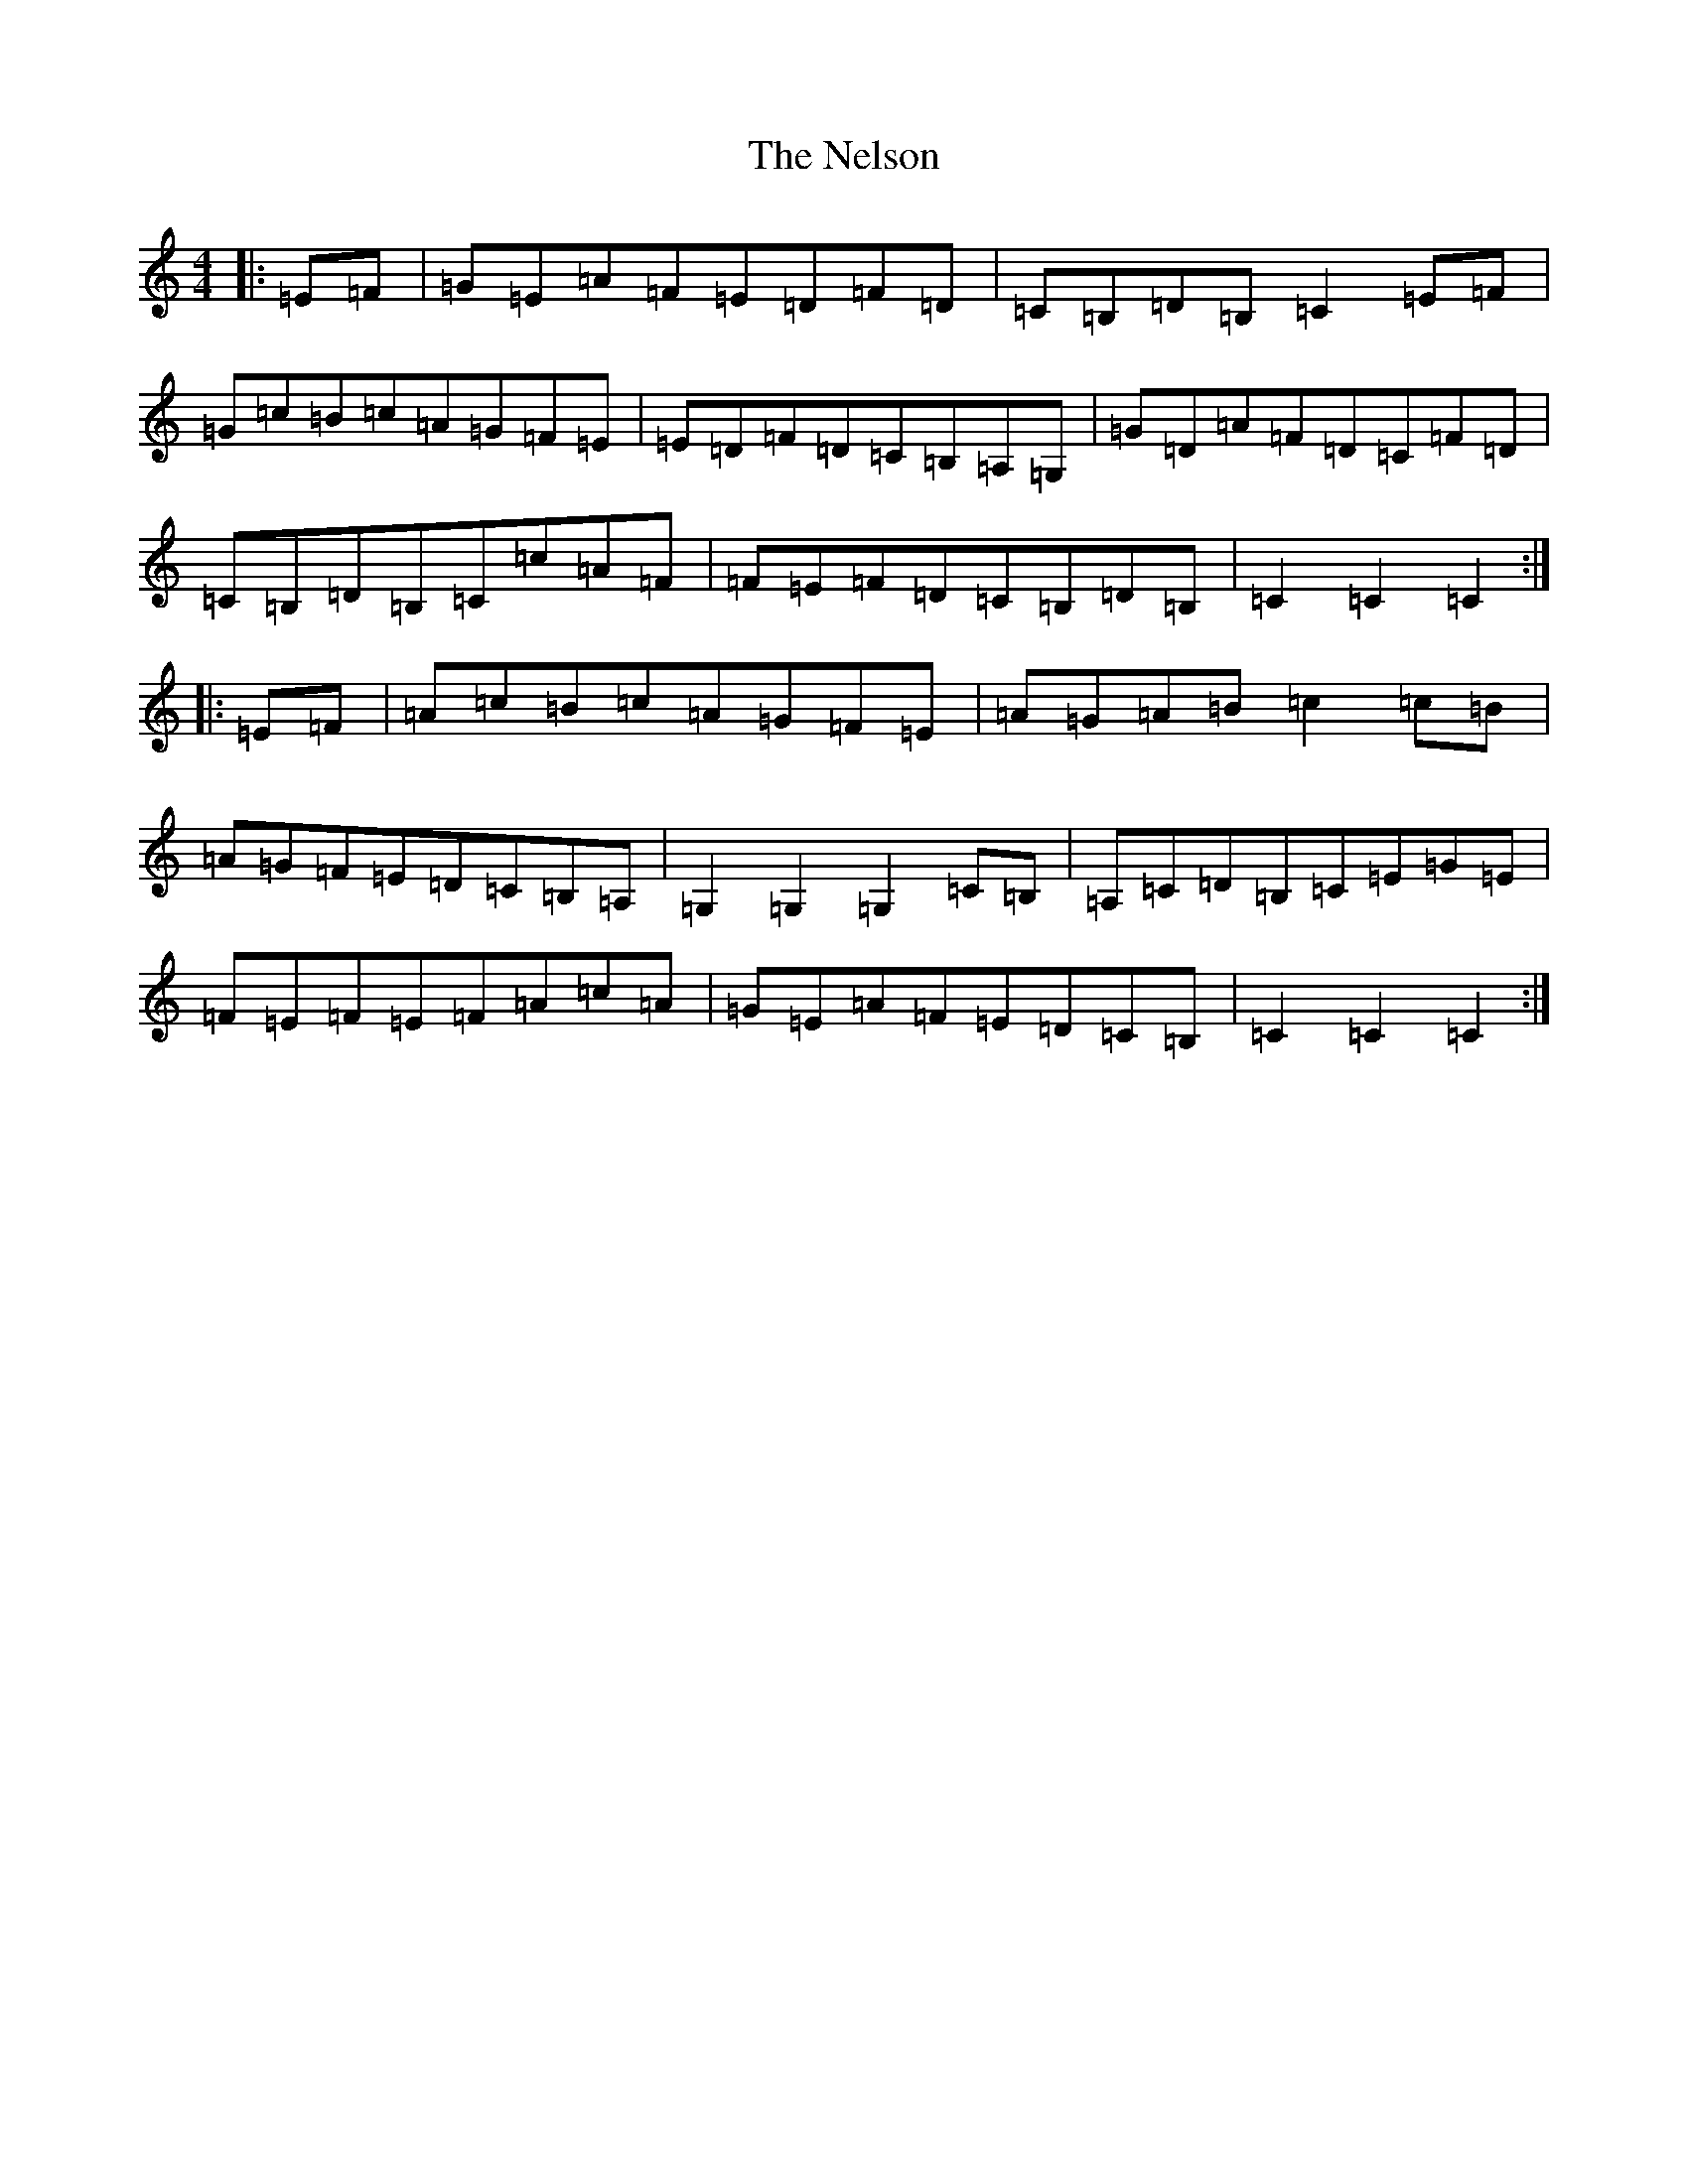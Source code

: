 X: 15348
T: Nelson, The
S: https://thesession.org/tunes/2127#setting2127
Z: G Major
R: hornpipe
M: 4/4
L: 1/8
K: C Major
|:=E=F|=G=E=A=F=E=D=F=D|=C=B,=D=B,=C2=E=F|=G=c=B=c=A=G=F=E|=E=D=F=D=C=B,=A,=G,|=G=D=A=F=D=C=F=D|=C=B,=D=B,=C=c=A=F|=F=E=F=D=C=B,=D=B,|=C2=C2=C2:||:=E=F|=A=c=B=c=A=G=F=E|=A=G=A=B=c2=c=B|=A=G=F=E=D=C=B,=A,|=G,2=G,2=G,2=C=B,|=A,=C=D=B,=C=E=G=E|=F=E=F=E=F=A=c=A|=G=E=A=F=E=D=C=B,|=C2=C2=C2:|